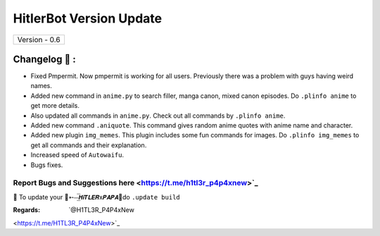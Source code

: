 ========================
HitlerBot Version Update
========================

+-------------------------+
|      Version - 0.6      |
+-------------------------+

Changelog 📃 :
~~~~~~~~~~~~~~
* Fixed Pmpermit. Now pmpermit is working for all users. Previously there was a problem with guys having weird names.
* Added new command in ``anime.py`` to search filler, manga canon, mixed canon episodes. Do ``.plinfo anime`` to get more details.
* Also updated all commands in ``anime.py``. Check out all commands by ``.plinfo anime``.
* Added new command ``.aniquote``. This command gives random anime quotes with anime name and character.
* Added new plugin ``img_memes``. This plugin includes some fun commands for images. Do ``.plinfo img_memes`` to get all commands and their explanation.
* Increased speed of ``Autowaifu``.
* Bugs fixes.

Report Bugs and Suggestions here <https://t.me/h1tl3r_p4p4xnew>`_
=====================================================================================

📌 To update your 👑➵⏤͟͞𝙃𝙞𝙏𝙇𝙀𝙍x𝙋𝘼𝙋𝘼👑do ``.update build``

:Regards: `@H1TL3R_P4P4xNew
<https://t.me/H1TL3R_P4P4xNew>`_
